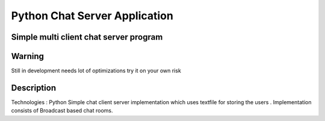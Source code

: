 =========================
Python Chat Server Application
=========================
-------
Simple multi client chat server program
-------

-------
Warning
-------
Still in development needs lot of optimizations try it on your own risk

----------
Description
----------
Technologies : Python
Simple chat client server implementation which uses textfile for storing the users . Implementation consists of Broadcast based chat rooms.


